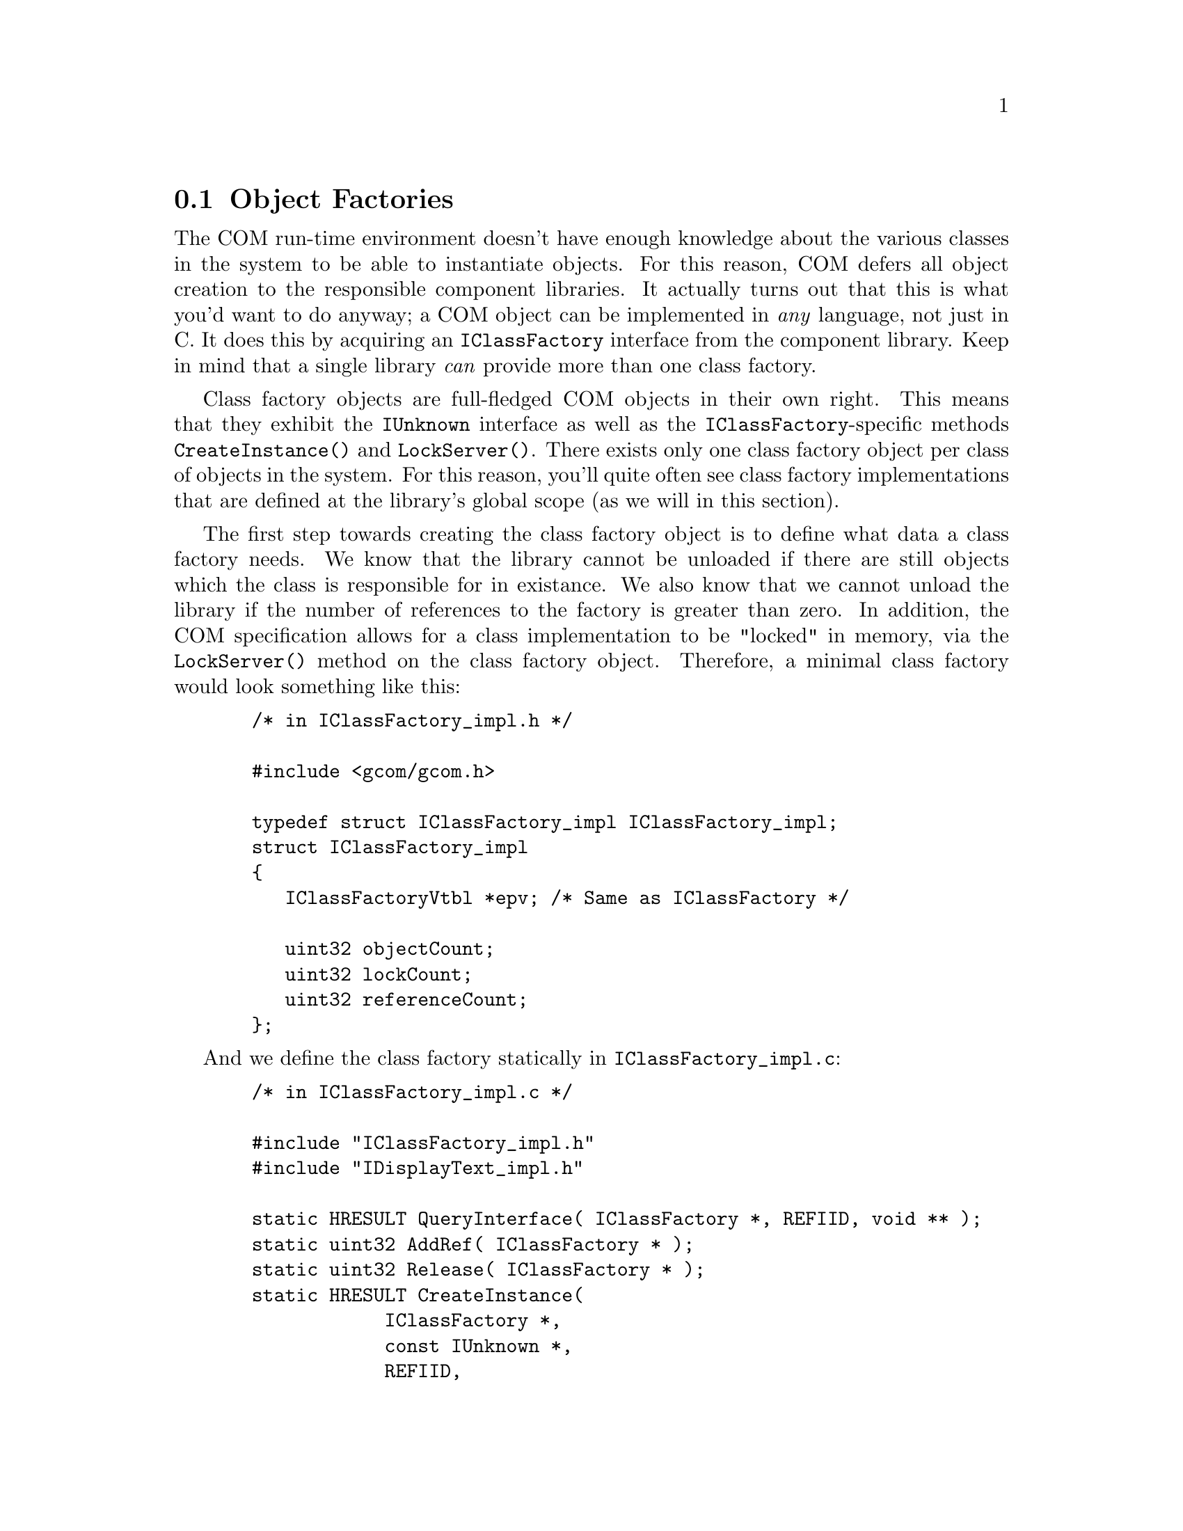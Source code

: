 @node Tutorial 1 Object Factories
@section Object Factories

The COM run-time environment doesn't have enough knowledge about the
various classes in the system to be able to instantiate objects.  For
this reason, COM defers all object creation to the responsible component
libraries.  It actually turns out that this is what you'd want to do
anyway; a COM object can be implemented in @emph{any} language, not just
in C.  It does this by acquiring an @code{IClassFactory} interface from
the component library.  Keep in mind that a single library @emph{can}
provide more than one class factory.

Class factory objects are full-fledged COM objects in their own right.
This means that they exhibit the @code{IUnknown} interface as well as the
@code{IClassFactory}-specific methods @code{CreateInstance()} and
@code{LockServer()}.  There exists only one class factory object per
class of objects in the system.  For this reason, you'll quite often see
class factory implementations that are defined at the library's global
scope (as we will in this section).

The first step towards creating the class factory object is to define
what data a class factory needs.  We know that the library cannot be
unloaded if there are still objects which the class is responsible for in
existance.  We also know that we cannot unload the library if the number
of references to the factory is greater than zero.  In addition, the COM
specification allows for a class implementation to be "locked" in memory,
via the @code{LockServer()} method on the class factory object.
Therefore, a minimal class factory would look something like this:

@example
  /* in IClassFactory_impl.h */
  
  #include <gcom/gcom.h>
  
  typedef struct IClassFactory_impl IClassFactory_impl;
  struct IClassFactory_impl
  @{
     IClassFactoryVtbl *epv; /* Same as IClassFactory */
     
     uint32 objectCount;
     uint32 lockCount;
     uint32 referenceCount;
  @};
@end example

And we define the class factory statically in
@code{IClassFactory_impl.c}:

@example
  /* in IClassFactory_impl.c */

  #include "IClassFactory_impl.h"
  #include "IDisplayText_impl.h"

  static HRESULT QueryInterface( IClassFactory *, REFIID, void ** );
  static uint32 AddRef( IClassFactory * );
  static uint32 Release( IClassFactory * );
  static HRESULT CreateInstance(
              IClassFactory *,
              const IUnknown *,
              REFIID,
              void **
             );
  static HRESULT LockServer( IClassFactory *, Bool );

  extern void InitializeDisplayTextObject( IDisplayText_impl * );

  /* ... */

  static IClassFactoryVtbl vtbl =
  @{
     &QueryInterface,
     &AddRef,
     &Release,
     &CreateInstance,
     &LockServer
  @};

  IClassFactory_impl g_ClassFactory =
  @{
     &vtbl,
     0,
     0,
     0
  @};

  /* ... */

  static HRESULT QueryInterface(
              IClassFactory *pcf,
              REFIID riid,
              void **ppvResult
             )
  @{
     HRESULT hr = E_NOINTERFACE;
     
     *ppvResult = NULL;
     
     if( IsEqualIID( IID_IUnknown, riid ) ||
         IsEqualIID( IID_IClassFactory, riid ) )
     @{
        *ppvResult = (void *)pcf;
        AddRef( pcf );
        hr = S_OK;
     @}
     
     return hr;
  @}
  
  static uint32 AddRef( IClassFactory *pcf )
  @{
     (((IClassFactory_impl *)pcf) -> referenceCount)++;
     return 1;
  @}
  
  static uint32 Release( IClassFactory *pcf )
  @{
     IClassFactory_impl *self = (IClassFactory_impl *)pcf;
     
     if( self -> referenceCount != 0 )
      self -> referenceCount--;
  @}
  
  static HRESULT CreateInstance(
              IClassFactory *pcf,
              const IUnknown *punkOuter,
              REFIID riid,
              void **ppvResult
             )
  @{
     HRESULT hr = E_OUTOFMEMORY;
     IDisplayText_impl *pdtImpl;

     *ppvResult = NULL;

     /* Aggregation is discussed in another tutorial.  For now,
      * just to keep things simple, we don't support aggregation.
      */
     if( punkOuter != NULL )
      return E_NOAGGREGATION;

     pdtImpl = (IDisplayText_impl *)
           ( malloc( sizeof( IDisplayText_impl ) ) );
     if( pdtImpl != NULL )
     @{
        InitializeDisplayTextObject( pdtImpl );
        hr = pdtImpl -> lpVtbl ->
            QueryInterface(
               (IDisplayText *)pdtImpl,
               riid,
               ppvResult
              );
        if( FAILED(hr) )
           pdtImpl -> lpVtbl -> Release( (IDisplayText *)pdtImpl );
        else
           g_ClassFactory.objectCount++;
     @}
     
     return hr;
  @}
  
  static HRESULT LockServer( IClassFactory *pcf, Bool reallyLock )
  @{
     IClassFactory_impl *self = (IClassFactory_impl *)pcf;
     
     if( reallyLock == TRUE )
        g_ClassFactory.lockCount++;
     else
     @{
        if( g_ClassFactory.lockCount != 0 )
           g_ClassFactory.lockCount--;
     @}
     
     return S_OK;
  @}
@end example

Two things still need to go into the @code{IClassFactory_impl.c} file: a
method of determining whether or not it's safe to unload the library, and
a method of letting the COM subsystem acquire access to the class factory
object.  As you might have guessed, classes, or more accurately
@emph{factories}, are identified using a 128-bit UUID, just like
interfaces are@footnote{It is important to note that they are totally
separate number spaces though!}.  The class IDs are defined in a manner
precisely the same as that for interfaces:

@example
  /* in CLSID_Example1.h */
  
  #include <gcom/gcom.h>
  
  /* @{87E7146A-34A2-11D5-8000-000001135627@} */
  extern REFCLSID CLSID_Example1;



  /* in CLSID_Example1.c */
  
  #include "CLSID_Example1.h"
  
  /* @{87E7146A-34A2-11D5-8000-000001135627@} */
  DECLARE_CLSID(
          Example1,
          0x87E7146A,
          0x34A2, 0x11D5, 0x8000,
          0x00, 0x00, 0x01, 0x13, 0x56, 0x27
         );

@end example

Before continuing, I would like to point out that the number space used
for IIDs and CLSIDs are distinct.  So, in reality, we @emph{could} have
used the same UUID for both @code{IID_IDisplayText} and
@code{CLSID_Example1}.  Also, unlike IIDs, CLSIDs @emph{do} identify a
particular object implementation.  Because CLSIDs are themselves UUIDs,
and therefore guaranteed to be unique in a system, there is no need to
qualify them with any other information, including version information.
A different version component library simply has a different class ID.
Libraries which provide backward compatibility do so by responding with
the same class factory object to multiple class IDs (one for each major
revision).

@strong{NOTE}  When revising a component library to provide incremental
enhancements, in particular one that does not require a change to an
interface's binary level definition, it's generally @code{not} a good
idea to issue a new class ID for it.  However, if you're adding an amount
of new functionality that does require modifying the structural
definition of an interface, then it is required that you assign a new
class ID for the new version.

Anyway, back to our regularly scheduled source code:

@example
  /* back in IClassFactory_impl.c */
  
  HRESULT DllCanUnloadNow( void )
  @{
     if( g_ClassFactory.objectCount != 0 )
      return S_FALSE;

     if( g_ClassFactory.referenceCount != 0 )
      return S_FALSE;
    
     if( g_ClassFactory.lockCount != 0 )
      return S_FALSE;

     return S_OK;
  @}

  HRESULT DllGetClassObject(
          REFCLSID rclsid,
          REFIID riid,
          void **ppvResult
         )
  @{
     HRESULT hr = E_CLASSNOTREG;
     
     if( IsEqualIID( CLSID_Example1, rclsid ) )
     @{
        hr = QueryInterface(
                (IClassFactory *)&g_ClassFactory,
          riid,
          ppvResult
         );
     @}
     
     return hr;
  @}
@end example

At this point, we have completed the @code{IClassFactory_impl.c} file.
As you can see, there's a bit of boiler plate code there.  Fortunately,
with component libraries that implement more than one class of objects, a
large portion of the above code can be re-used very effectively.  Now all
that's left is the implementation of the display objects. 

